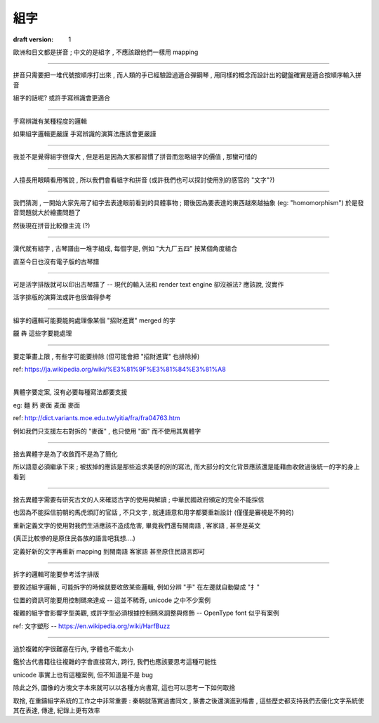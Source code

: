 ====================
組字
====================

:draft version: 1

歐洲和日文都是拼音 ; 中文的是組字 , 不應該跟他們一樣用 mapping

--------------------

拼音只需要把一堆代號按順序打出來 , 而人類的手已經驗證過適合彈鋼琴 , 用同樣的概念而設計出的鍵盤確實是適合按順序輸入拼音

組字的話呢? 或許手寫辨識會更適合

--------------------

手寫辨識有某種程度的邏輯

如果組字邏輯更嚴謹 手寫辨識的演算法應該會更嚴謹

--------------------

我並不是覺得組字很偉大 , 但是若是因為大家都習慣了拼音而忽略組字的價值 , 那蠻可惜的

--------------------

人擅長用眼睛看用嘴說 , 所以我們會看組字和拼音 (或許我們也可以探討使用別的感官的 "文字"?)

--------------------

我們猜測 , 一開始大家先用了組字去表達眼前看到的具體事物 ; 爾後因為要表達的東西越來越抽象 (eg: "homomorphism") 於是發音問題就大於繪畫問題了

然後現在拼音比較像主流 (?)

--------------------

漢代就有組字 , 古琴譜由一堆字組成, 每個字是, 例如 "大九厂五四" 按某個角度組合

直至今日也沒有電子版的古琴譜

--------------------

可是活字排版就可以印出古琴譜了 -- 現代的輸入法和 render text engine 卻沒辦法? 應該說, 沒實作

活字排版的演算法或許也很值得參考

--------------------

組字的邏輯可能要能夠處理像某個 "招財進寶" merged 的字

龖 犇 這些字要能處理

--------------------

要定筆畫上限 , 有些字可能要排除 (但可能會把 "招財進寶" 也排除掉)

ref:
https://ja.wikipedia.org/wiki/%E3%81%9F%E3%81%84%E3%81%A8

--------------------

異體字要定案, 沒有必要每種寫法都要支援

eg: 麵 麫 麥面 麦面 麥靣

ref: http://dict.variants.moe.edu.tw/yitia/fra/fra04763.htm

例如我們只支援左右對拆的 "麥面" , 也只使用 "面" 而不使用其異體字

--------------------

捨去異體字是為了收斂而不是為了簡化

所以語意必須繼承下來 ; 被拔掉的應該是那些追求美感的別的寫法, 而大部分的文化背景應該還是能藉由收斂過後統一的字的身上看到

--------------------

捨去異體字需要有研究古文的人來確認古字的使用與解讀 ; 中華民國政府頒定的完全不能採信

也因為不能採信前朝的馬虎頒訂的官話 , 不只文字 , 就連語意和用字都要重新設計 (僅僅是審視是不夠的)

重新定義文字的使用對我們生活應該不造成危害, 畢竟我們還有閩南語 , 客家語 , 甚至是英文

(真正比較慘的是原住民各族的語言吧我想....)

定義好新的文字再重新 mapping 到閩南語 客家語 甚至原住民語言即可

--------------------

拆字的邏輯可能要參考活字排版

要敘述組字邏輯 , 可能拆字的時候就要收斂某些邏輯, 例如分辨 "手" 在左邊就自動變成 "扌"

位置的資訊可能要用控制碼來達成 -- 這並不稀奇, unicode 之中不少案例

複雜的組字會影響字型美觀, 或許字型必須根據控制碼來調整與修飾 -- OpenType font 似乎有案例

ref: 文字塑形 -- https://en.wikipedia.org/wiki/HarfBuzz

--------------------

過於複雜的字很難塞在行內, 字體也不能太小

鑑於古代書籍往往複雜的字會直接寫大, 跨行, 我們也應該要思考這種可能性

unicode 事實上也有這種案例, 但不知道是不是 bug

除此之外, 圖像的方塊文字本來就可以以各種方向書寫, 這也可以思考一下如何取捨

取捨, 在重鑄組字系統的工作之中非常重要 : 秦朝就落實過書同文 , 篆書之後還演進到楷書 ,
這些歷史都支持我們去優化文字系統使其在表達, 傳達, 紀錄上更有效率


